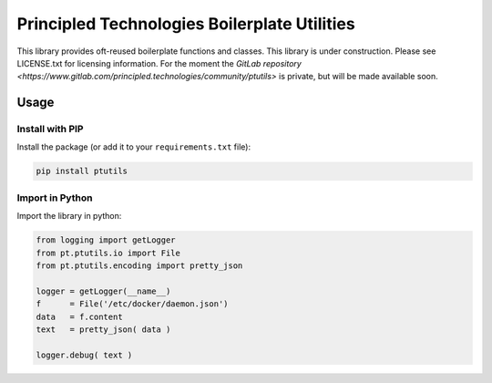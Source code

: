 Principled Technologies Boilerplate Utilities
=============================================

.. cut-here

This library provides oft-reused boilerplate functions and classes. This library is under construction.  Please see LICENSE.txt for licensing information.
For the moment the `GitLab repository <https://www.gitlab.com/principled.technologies/community/ptutils>` is private, but will be made available soon.

Usage
-----

Install with PIP
^^^^^^^^^^^^^^^^

Install the package (or add it to your ``requirements.txt`` file):

.. code-block:: bash

    pip install ptutils


Import in Python
^^^^^^^^^^^^^^^^

Import the library in python:

.. code-block:: python

    from logging import getLogger
    from pt.ptutils.io import File
    from pt.ptutils.encoding import pretty_json

    logger = getLogger(__name__)
    f      = File('/etc/docker/daemon.json')
    data   = f.content
    text   = pretty_json( data )
    
    logger.debug( text )
